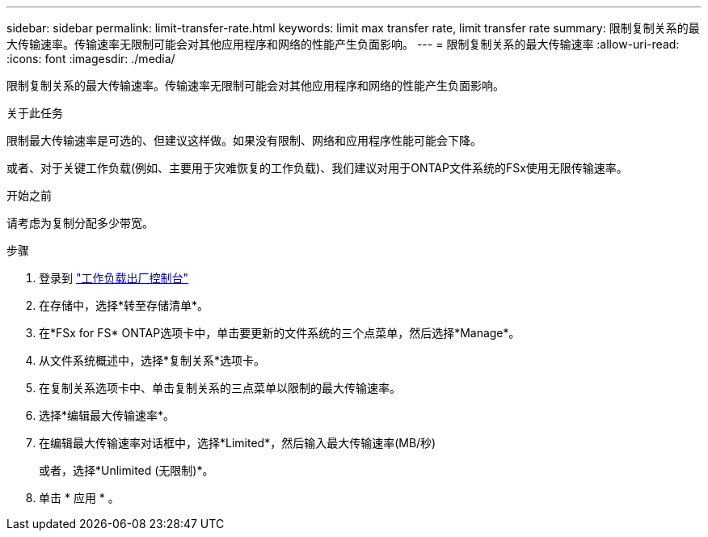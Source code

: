 ---
sidebar: sidebar 
permalink: limit-transfer-rate.html 
keywords: limit max transfer rate, limit transfer rate 
summary: 限制复制关系的最大传输速率。传输速率无限制可能会对其他应用程序和网络的性能产生负面影响。 
---
= 限制复制关系的最大传输速率
:allow-uri-read: 
:icons: font
:imagesdir: ./media/


[role="lead"]
限制复制关系的最大传输速率。传输速率无限制可能会对其他应用程序和网络的性能产生负面影响。

.关于此任务
限制最大传输速率是可选的、但建议这样做。如果没有限制、网络和应用程序性能可能会下降。

或者、对于关键工作负载(例如、主要用于灾难恢复的工作负载)、我们建议对用于ONTAP文件系统的FSx使用无限传输速率。

.开始之前
请考虑为复制分配多少带宽。

.步骤
. 登录到 link:https://console.workloads.netapp.com/["工作负载出厂控制台"^]
. 在存储中，选择*转至存储清单*。
. 在*FSx for FS* ONTAP选项卡中，单击要更新的文件系统的三个点菜单，然后选择*Manage*。
. 从文件系统概述中，选择*复制关系*选项卡。
. 在复制关系选项卡中、单击复制关系的三点菜单以限制的最大传输速率。
. 选择*编辑最大传输速率*。
. 在编辑最大传输速率对话框中，选择*Limited*，然后输入最大传输速率(MB/秒)
+
或者，选择*Unlimited (无限制)*。

. 单击 * 应用 * 。

